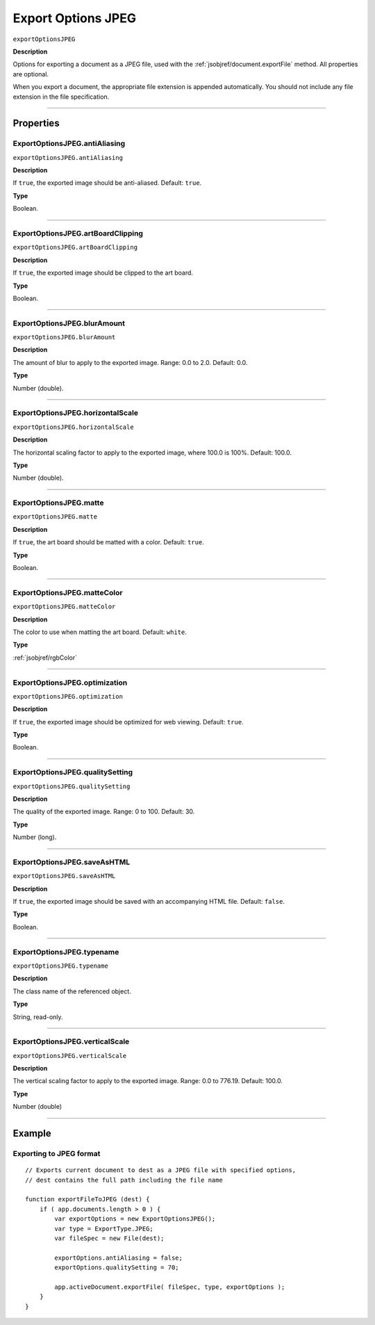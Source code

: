 .. _jsobjref/exportOptionsJPEG:

Export Options JPEG
################################################################################

``exportOptionsJPEG``

**Description**

Options for exporting a document as a JPEG file, used with the :ref:`jsobjref/document.exportFile` method. All properties are optional.

When you export a document, the appropriate file extension is appended automatically. You should not include any file extension in the file specification.

----

==========
Properties
==========

.. _jsobjref/exportOptionsJPEG.antiAliasing:

ExportOptionsJPEG.antiAliasing
********************************************************************************

``exportOptionsJPEG.antiAliasing``

**Description**

If ``true``, the exported image should be anti-aliased. Default: ``true``.

**Type**

Boolean.

----

.. _jsobjref/exportOptionsJPEG.artBoardClipping:

ExportOptionsJPEG.artBoardClipping
********************************************************************************

``exportOptionsJPEG.artBoardClipping``

**Description**

If ``true``, the exported image should be clipped to the art board.

**Type**

Boolean.

----

.. _jsobjref/exportOptionsJPEG.blurAmount:

ExportOptionsJPEG.blurAmount
********************************************************************************

``exportOptionsJPEG.blurAmount``

**Description**

The amount of blur to apply to the exported image. Range: 0.0 to 2.0. Default: 0.0.

**Type**

Number (double).

----

.. _jsobjref/exportOptionsJPEG.horizontalScale:

ExportOptionsJPEG.horizontalScale
********************************************************************************

``exportOptionsJPEG.horizontalScale``

**Description**

The horizontal scaling factor to apply to the exported image, where 100.0 is 100%. Default: 100.0.

**Type**

Number (double).

----

.. _jsobjref/exportOptionsJPEG.matte:

ExportOptionsJPEG.matte
********************************************************************************

``exportOptionsJPEG.matte``

**Description**

If ``true``, the art board should be matted with a color. Default: ``true``.

**Type**

Boolean.

----

.. _jsobjref/exportOptionsJPEG.matteColor:

ExportOptionsJPEG.matteColor
********************************************************************************

``exportOptionsJPEG.matteColor``

**Description**

The color to use when matting the art board. Default: ``white``.

**Type**

:ref:`jsobjref/rgbColor`

----

.. _jsobjref/exportOptionsJPEG.optimization:

ExportOptionsJPEG.optimization
********************************************************************************

``exportOptionsJPEG.optimization``

**Description**

If ``true``, the exported image should be optimized for web viewing. Default: ``true``.

**Type**

Boolean.

----

.. _jsobjref/exportOptionsJPEG.qualitySetting:

ExportOptionsJPEG.qualitySetting
********************************************************************************

``exportOptionsJPEG.qualitySetting``

**Description**

The quality of the exported image. Range: 0 to 100. Default: 30.

**Type**

Number (long).

----

.. _jsobjref/exportOptionsJPEG.saveAsHTML:

ExportOptionsJPEG.saveAsHTML
********************************************************************************

``exportOptionsJPEG.saveAsHTML``

**Description**

If ``true``, the exported image should be saved with an accompanying HTML file. Default: ``false``.

**Type**

Boolean.

----

.. _jsobjref/exportOptionsJPEG.typename:

ExportOptionsJPEG.typename
********************************************************************************

``exportOptionsJPEG.typename``

**Description**

The class name of the referenced object.

**Type**

String, read-only.

----

.. _jsobjref/exportOptionsJPEG.verticalScale:

ExportOptionsJPEG.verticalScale
********************************************************************************

``exportOptionsJPEG.verticalScale``

**Description**

The vertical scaling factor to apply to the exported image. Range: 0.0 to 776.19. Default: 100.0.

**Type**

Number (double)

----

=======
Example
=======

Exporting to JPEG format
********************************************************************************

::

    // Exports current document to dest as a JPEG file with specified options,
    // dest contains the full path including the file name

    function exportFileToJPEG (dest) {
        if ( app.documents.length > 0 ) {
            var exportOptions = new ExportOptionsJPEG();
            var type = ExportType.JPEG;
            var fileSpec = new File(dest);

            exportOptions.antiAliasing = false;
            exportOptions.qualitySetting = 70;

            app.activeDocument.exportFile( fileSpec, type, exportOptions );
        }
    }
